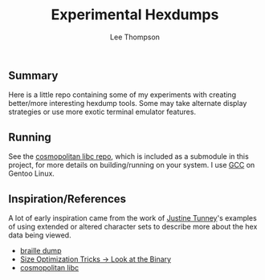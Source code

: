 #+title: Experimental Hexdumps
#+author: Lee Thompson

** Summary

Here is a little repo containing some of my experiments with creating better/more interesting hexdump tools. Some may take alternate display strategies or use more exotic terminal emulator features.


** Running

See the [[https://github.com/jart/cosmopolitan][cosmopolitan libc repo]], which is included as a submodule in this project, for more details on building/running on your system. I use [[https://gcc.gnu.org/][GCC]] on Gentoo Linux.


** Inspiration/References

A lot of early inspiration came from the work of [[https://justine.lol/index.html][Justine Tunney]]'s examples of using extended or altered character sets to describe more about the hex data being viewed.

- [[https://justine.lol/braille/][braille dump]]
- [[https://justine.lol/sizetricks/#look][Size Optimization Tricks -> Look at the Binary]]
- [[https://justine.lol/cosmopolitan/][cosmopolitan libc]]
